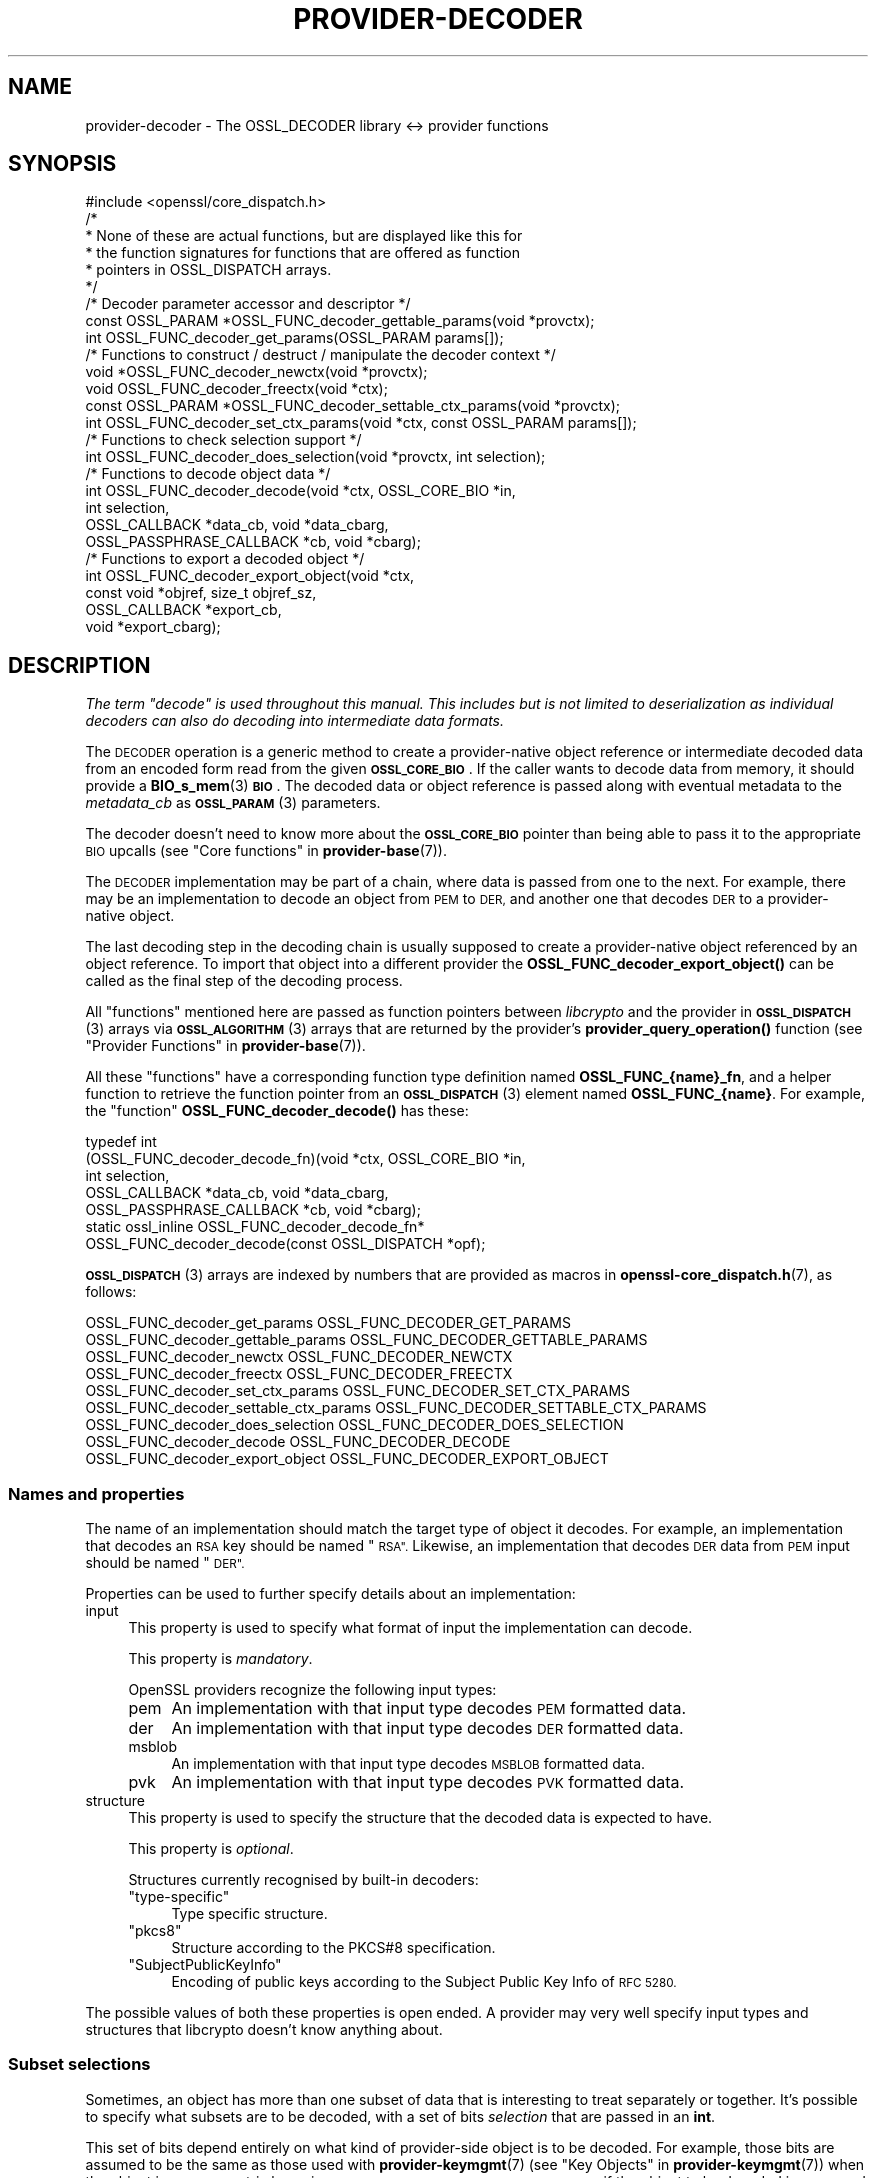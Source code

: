 .\" Automatically generated by Pod::Man 4.14 (Pod::Simple 3.42)
.\"
.\" Standard preamble:
.\" ========================================================================
.de Sp \" Vertical space (when we can't use .PP)
.if t .sp .5v
.if n .sp
..
.de Vb \" Begin verbatim text
.ft CW
.nf
.ne \\$1
..
.de Ve \" End verbatim text
.ft R
.fi
..
.\" Set up some character translations and predefined strings.  \*(-- will
.\" give an unbreakable dash, \*(PI will give pi, \*(L" will give a left
.\" double quote, and \*(R" will give a right double quote.  \*(C+ will
.\" give a nicer C++.  Capital omega is used to do unbreakable dashes and
.\" therefore won't be available.  \*(C` and \*(C' expand to `' in nroff,
.\" nothing in troff, for use with C<>.
.tr \(*W-
.ds C+ C\v'-.1v'\h'-1p'\s-2+\h'-1p'+\s0\v'.1v'\h'-1p'
.ie n \{\
.    ds -- \(*W-
.    ds PI pi
.    if (\n(.H=4u)&(1m=24u) .ds -- \(*W\h'-12u'\(*W\h'-12u'-\" diablo 10 pitch
.    if (\n(.H=4u)&(1m=20u) .ds -- \(*W\h'-12u'\(*W\h'-8u'-\"  diablo 12 pitch
.    ds L" ""
.    ds R" ""
.    ds C` ""
.    ds C' ""
'br\}
.el\{\
.    ds -- \|\(em\|
.    ds PI \(*p
.    ds L" ``
.    ds R" ''
.    ds C`
.    ds C'
'br\}
.\"
.\" Escape single quotes in literal strings from groff's Unicode transform.
.ie \n(.g .ds Aq \(aq
.el       .ds Aq '
.\"
.\" If the F register is >0, we'll generate index entries on stderr for
.\" titles (.TH), headers (.SH), subsections (.SS), items (.Ip), and index
.\" entries marked with X<> in POD.  Of course, you'll have to process the
.\" output yourself in some meaningful fashion.
.\"
.\" Avoid warning from groff about undefined register 'F'.
.de IX
..
.nr rF 0
.if \n(.g .if rF .nr rF 1
.if (\n(rF:(\n(.g==0)) \{\
.    if \nF \{\
.        de IX
.        tm Index:\\$1\t\\n%\t"\\$2"
..
.        if !\nF==2 \{\
.            nr % 0
.            nr F 2
.        \}
.    \}
.\}
.rr rF
.\"
.\" Accent mark definitions (@(#)ms.acc 1.5 88/02/08 SMI; from UCB 4.2).
.\" Fear.  Run.  Save yourself.  No user-serviceable parts.
.    \" fudge factors for nroff and troff
.if n \{\
.    ds #H 0
.    ds #V .8m
.    ds #F .3m
.    ds #[ \f1
.    ds #] \fP
.\}
.if t \{\
.    ds #H ((1u-(\\\\n(.fu%2u))*.13m)
.    ds #V .6m
.    ds #F 0
.    ds #[ \&
.    ds #] \&
.\}
.    \" simple accents for nroff and troff
.if n \{\
.    ds ' \&
.    ds ` \&
.    ds ^ \&
.    ds , \&
.    ds ~ ~
.    ds /
.\}
.if t \{\
.    ds ' \\k:\h'-(\\n(.wu*8/10-\*(#H)'\'\h"|\\n:u"
.    ds ` \\k:\h'-(\\n(.wu*8/10-\*(#H)'\`\h'|\\n:u'
.    ds ^ \\k:\h'-(\\n(.wu*10/11-\*(#H)'^\h'|\\n:u'
.    ds , \\k:\h'-(\\n(.wu*8/10)',\h'|\\n:u'
.    ds ~ \\k:\h'-(\\n(.wu-\*(#H-.1m)'~\h'|\\n:u'
.    ds / \\k:\h'-(\\n(.wu*8/10-\*(#H)'\z\(sl\h'|\\n:u'
.\}
.    \" troff and (daisy-wheel) nroff accents
.ds : \\k:\h'-(\\n(.wu*8/10-\*(#H+.1m+\*(#F)'\v'-\*(#V'\z.\h'.2m+\*(#F'.\h'|\\n:u'\v'\*(#V'
.ds 8 \h'\*(#H'\(*b\h'-\*(#H'
.ds o \\k:\h'-(\\n(.wu+\w'\(de'u-\*(#H)/2u'\v'-.3n'\*(#[\z\(de\v'.3n'\h'|\\n:u'\*(#]
.ds d- \h'\*(#H'\(pd\h'-\w'~'u'\v'-.25m'\f2\(hy\fP\v'.25m'\h'-\*(#H'
.ds D- D\\k:\h'-\w'D'u'\v'-.11m'\z\(hy\v'.11m'\h'|\\n:u'
.ds th \*(#[\v'.3m'\s+1I\s-1\v'-.3m'\h'-(\w'I'u*2/3)'\s-1o\s+1\*(#]
.ds Th \*(#[\s+2I\s-2\h'-\w'I'u*3/5'\v'-.3m'o\v'.3m'\*(#]
.ds ae a\h'-(\w'a'u*4/10)'e
.ds Ae A\h'-(\w'A'u*4/10)'E
.    \" corrections for vroff
.if v .ds ~ \\k:\h'-(\\n(.wu*9/10-\*(#H)'\s-2\u~\d\s+2\h'|\\n:u'
.if v .ds ^ \\k:\h'-(\\n(.wu*10/11-\*(#H)'\v'-.4m'^\v'.4m'\h'|\\n:u'
.    \" for low resolution devices (crt and lpr)
.if \n(.H>23 .if \n(.V>19 \
\{\
.    ds : e
.    ds 8 ss
.    ds o a
.    ds d- d\h'-1'\(ga
.    ds D- D\h'-1'\(hy
.    ds th \o'bp'
.    ds Th \o'LP'
.    ds ae ae
.    ds Ae AE
.\}
.rm #[ #] #H #V #F C
.\" ========================================================================
.\"
.IX Title "PROVIDER-DECODER 7ossl"
.TH PROVIDER-DECODER 7ossl "2024-04-09" "3.3.0" "OpenSSL"
.\" For nroff, turn off justification.  Always turn off hyphenation; it makes
.\" way too many mistakes in technical documents.
.if n .ad l
.nh
.SH "NAME"
provider\-decoder \- The OSSL_DECODER library <\-> provider functions
.SH "SYNOPSIS"
.IX Header "SYNOPSIS"
.Vb 1
\& #include <openssl/core_dispatch.h>
\&
\& /*
\&  * None of these are actual functions, but are displayed like this for
\&  * the function signatures for functions that are offered as function
\&  * pointers in OSSL_DISPATCH arrays.
\&  */
\&
\& /* Decoder parameter accessor and descriptor */
\& const OSSL_PARAM *OSSL_FUNC_decoder_gettable_params(void *provctx);
\& int OSSL_FUNC_decoder_get_params(OSSL_PARAM params[]);
\&
\& /* Functions to construct / destruct / manipulate the decoder context */
\& void *OSSL_FUNC_decoder_newctx(void *provctx);
\& void OSSL_FUNC_decoder_freectx(void *ctx);
\& const OSSL_PARAM *OSSL_FUNC_decoder_settable_ctx_params(void *provctx);
\& int OSSL_FUNC_decoder_set_ctx_params(void *ctx, const OSSL_PARAM params[]);
\&
\& /* Functions to check selection support */
\& int OSSL_FUNC_decoder_does_selection(void *provctx, int selection);
\&
\& /* Functions to decode object data */
\& int OSSL_FUNC_decoder_decode(void *ctx, OSSL_CORE_BIO *in,
\&                              int selection,
\&                              OSSL_CALLBACK *data_cb, void *data_cbarg,
\&                              OSSL_PASSPHRASE_CALLBACK *cb, void *cbarg);
\&
\& /* Functions to export a decoded object */
\& int OSSL_FUNC_decoder_export_object(void *ctx,
\&                                       const void *objref, size_t objref_sz,
\&                                       OSSL_CALLBACK *export_cb,
\&                                       void *export_cbarg);
.Ve
.SH "DESCRIPTION"
.IX Header "DESCRIPTION"
\&\fIThe term \*(L"decode\*(R" is used throughout this manual.  This includes but is
not limited to deserialization as individual decoders can also do
decoding into intermediate data formats.\fR
.PP
The \s-1DECODER\s0 operation is a generic method to create a provider-native
object reference or intermediate decoded data from an encoded form
read from the given \fB\s-1OSSL_CORE_BIO\s0\fR. If the caller wants to decode
data from memory, it should provide a \fBBIO_s_mem\fR\|(3) \fB\s-1BIO\s0\fR. The decoded
data or object reference is passed along with eventual metadata
to the \fImetadata_cb\fR as \s-1\fBOSSL_PARAM\s0\fR\|(3) parameters.
.PP
The decoder doesn't need to know more about the \fB\s-1OSSL_CORE_BIO\s0\fR
pointer than being able to pass it to the appropriate \s-1BIO\s0 upcalls (see
\&\*(L"Core functions\*(R" in \fBprovider\-base\fR\|(7)).
.PP
The \s-1DECODER\s0 implementation may be part of a chain, where data is
passed from one to the next.  For example, there may be an
implementation to decode an object from \s-1PEM\s0 to \s-1DER,\s0 and another one
that decodes \s-1DER\s0 to a provider-native object.
.PP
The last decoding step in the decoding chain is usually supposed to create
a provider-native object referenced by an object reference. To import
that object into a different provider the \fBOSSL_FUNC_decoder_export_object()\fR
can be called as the final step of the decoding process.
.PP
All \*(L"functions\*(R" mentioned here are passed as function pointers between
\&\fIlibcrypto\fR and the provider in \s-1\fBOSSL_DISPATCH\s0\fR\|(3) arrays via
\&\s-1\fBOSSL_ALGORITHM\s0\fR\|(3) arrays that are returned by the provider's
\&\fBprovider_query_operation()\fR function
(see \*(L"Provider Functions\*(R" in \fBprovider\-base\fR\|(7)).
.PP
All these \*(L"functions\*(R" have a corresponding function type definition
named \fBOSSL_FUNC_{name}_fn\fR, and a helper function to retrieve the
function pointer from an \s-1\fBOSSL_DISPATCH\s0\fR\|(3) element named
\&\fBOSSL_FUNC_{name}\fR.
For example, the \*(L"function\*(R" \fBOSSL_FUNC_decoder_decode()\fR has these:
.PP
.Vb 7
\& typedef int
\&     (OSSL_FUNC_decoder_decode_fn)(void *ctx, OSSL_CORE_BIO *in,
\&                                   int selection,
\&                                   OSSL_CALLBACK *data_cb, void *data_cbarg,
\&                                   OSSL_PASSPHRASE_CALLBACK *cb, void *cbarg);
\& static ossl_inline OSSL_FUNC_decoder_decode_fn*
\&     OSSL_FUNC_decoder_decode(const OSSL_DISPATCH *opf);
.Ve
.PP
\&\s-1\fBOSSL_DISPATCH\s0\fR\|(3) arrays are indexed by numbers that are provided as
macros in \fBopenssl\-core_dispatch.h\fR\|(7), as follows:
.PP
.Vb 2
\& OSSL_FUNC_decoder_get_params          OSSL_FUNC_DECODER_GET_PARAMS
\& OSSL_FUNC_decoder_gettable_params     OSSL_FUNC_DECODER_GETTABLE_PARAMS
\&
\& OSSL_FUNC_decoder_newctx              OSSL_FUNC_DECODER_NEWCTX
\& OSSL_FUNC_decoder_freectx             OSSL_FUNC_DECODER_FREECTX
\& OSSL_FUNC_decoder_set_ctx_params      OSSL_FUNC_DECODER_SET_CTX_PARAMS
\& OSSL_FUNC_decoder_settable_ctx_params OSSL_FUNC_DECODER_SETTABLE_CTX_PARAMS
\&
\& OSSL_FUNC_decoder_does_selection      OSSL_FUNC_DECODER_DOES_SELECTION
\&
\& OSSL_FUNC_decoder_decode              OSSL_FUNC_DECODER_DECODE
\&
\& OSSL_FUNC_decoder_export_object       OSSL_FUNC_DECODER_EXPORT_OBJECT
.Ve
.SS "Names and properties"
.IX Subsection "Names and properties"
The name of an implementation should match the target type of object
it decodes. For example, an implementation that decodes an \s-1RSA\s0 key
should be named \*(L"\s-1RSA\*(R".\s0 Likewise, an implementation that decodes \s-1DER\s0 data
from \s-1PEM\s0 input should be named \*(L"\s-1DER\*(R".\s0
.PP
Properties can be used to further specify details about an implementation:
.IP "input" 4
.IX Item "input"
This property is used to specify what format of input the implementation
can decode.
.Sp
This property is \fImandatory\fR.
.Sp
OpenSSL providers recognize the following input types:
.RS 4
.IP "pem" 4
.IX Item "pem"
An implementation with that input type decodes \s-1PEM\s0 formatted data.
.IP "der" 4
.IX Item "der"
An implementation with that input type decodes \s-1DER\s0 formatted data.
.IP "msblob" 4
.IX Item "msblob"
An implementation with that input type decodes \s-1MSBLOB\s0 formatted data.
.IP "pvk" 4
.IX Item "pvk"
An implementation with that input type decodes \s-1PVK\s0 formatted data.
.RE
.RS 4
.RE
.IP "structure" 4
.IX Item "structure"
This property is used to specify the structure that the decoded data is
expected to have.
.Sp
This property is \fIoptional\fR.
.Sp
Structures currently recognised by built-in decoders:
.RS 4
.ie n .IP """type-specific""" 4
.el .IP "``type-specific''" 4
.IX Item "type-specific"
Type specific structure.
.ie n .IP """pkcs8""" 4
.el .IP "``pkcs8''" 4
.IX Item "pkcs8"
Structure according to the PKCS#8 specification.
.ie n .IP """SubjectPublicKeyInfo""" 4
.el .IP "``SubjectPublicKeyInfo''" 4
.IX Item "SubjectPublicKeyInfo"
Encoding of public keys according to the Subject Public Key Info of \s-1RFC 5280.\s0
.RE
.RS 4
.RE
.PP
The possible values of both these properties is open ended.  A provider may
very well specify input types and structures that libcrypto doesn't know
anything about.
.SS "Subset selections"
.IX Subsection "Subset selections"
Sometimes, an object has more than one subset of data that is interesting to
treat separately or together.  It's possible to specify what subsets are to
be decoded, with a set of bits \fIselection\fR that are passed in an \fBint\fR.
.PP
This set of bits depend entirely on what kind of provider-side object is
to be decoded.  For example, those bits are assumed to be the same as those
used with \fBprovider\-keymgmt\fR\|(7) (see \*(L"Key Objects\*(R" in \fBprovider\-keymgmt\fR\|(7)) when
the object is an asymmetric keypair \- e.g., \fB\s-1OSSL_KEYMGMT_SELECT_PRIVATE_KEY\s0\fR
if the object to be decoded is supposed to contain private key components.
.PP
\&\fBOSSL_FUNC_decoder_does_selection()\fR should tell if a particular implementation
supports any of the combinations given by \fIselection\fR.
.SS "Context functions"
.IX Subsection "Context functions"
\&\fBOSSL_FUNC_decoder_newctx()\fR returns a context to be used with the rest of
the functions.
.PP
\&\fBOSSL_FUNC_decoder_freectx()\fR frees the given \fIctx\fR as created by
\&\fBOSSL_FUNC_decoder_newctx()\fR.
.PP
\&\fBOSSL_FUNC_decoder_set_ctx_params()\fR sets context data according to parameters
from \fIparams\fR that it recognises.  Unrecognised parameters should be
ignored.
Passing \s-1NULL\s0 for \fIparams\fR should return true.
.PP
\&\fBOSSL_FUNC_decoder_settable_ctx_params()\fR returns a constant \s-1\fBOSSL_PARAM\s0\fR\|(3)
array describing the parameters that \fBOSSL_FUNC_decoder_set_ctx_params()\fR
can handle.
.PP
See \s-1\fBOSSL_PARAM\s0\fR\|(3) for further details on the parameters structure used by
\&\fBOSSL_FUNC_decoder_set_ctx_params()\fR and \fBOSSL_FUNC_decoder_settable_ctx_params()\fR.
.SS "Export function"
.IX Subsection "Export function"
When a provider-native object is created by a decoder it would be unsuitable
for direct use with a foreign provider. The export function allows for
exporting the object into that foreign provider if the foreign provider
supports the type of the object and provides an import function.
.PP
\&\fBOSSL_FUNC_decoder_export_object()\fR should export the object of size \fIobjref_sz\fR
referenced by \fIobjref\fR as an \s-1\fBOSSL_PARAM\s0\fR\|(3) array and pass that into the
\&\fIexport_cb\fR as well as the given \fIexport_cbarg\fR.
.SS "Decoding functions"
.IX Subsection "Decoding functions"
\&\fBOSSL_FUNC_decoder_decode()\fR should decode the data as read from
the \fB\s-1OSSL_CORE_BIO\s0\fR \fIin\fR to produce decoded data or an object to be
passed as reference in an \s-1\fBOSSL_PARAM\s0\fR\|(3) array along with possible other
metadata that was decoded from the input. This \s-1\fBOSSL_PARAM\s0\fR\|(3) array is
then passed to the \fIdata_cb\fR callback.  The \fIselection\fR bits,
if relevant, should determine what the input data should contain.
The decoding functions also take an \s-1\fBOSSL_PASSPHRASE_CALLBACK\s0\fR\|(3) function
pointer along with a pointer to application data \fIcbarg\fR, which should be
used when a pass phrase prompt is needed.
.PP
It's important to understand that the return value from this function is
interpreted as follows:
.IP "True (1)" 4
.IX Item "True (1)"
This means \*(L"carry on the decoding process\*(R", and is meaningful even though
this function couldn't decode the input into anything, because there may be
another decoder implementation that can decode it into something.
.Sp
The \fIdata_cb\fR callback should never be called when this function can't
decode the input into anything.
.IP "False (0)" 4
.IX Item "False (0)"
This means \*(L"stop the decoding process\*(R", and is meaningful when the input
could be decoded into some sort of object that this function understands,
but further treatment of that object results into errors that won't be
possible for some other decoder implementation to get a different result.
.PP
The conditions to stop the decoding process are at the discretion of the
implementation.
.SS "Decoder operation parameters"
.IX Subsection "Decoder operation parameters"
There are currently no operation parameters currently recognised by the
built-in decoders.
.PP
Parameters currently recognised by the built-in pass phrase callback:
.ie n .IP """info"" (\fB\s-1OSSL_PASSPHRASE_PARAM_INFO\s0\fR) <\s-1UTF8\s0 string>" 4
.el .IP "``info'' (\fB\s-1OSSL_PASSPHRASE_PARAM_INFO\s0\fR) <\s-1UTF8\s0 string>" 4
.IX Item "info (OSSL_PASSPHRASE_PARAM_INFO) <UTF8 string>"
A string of information that will become part of the pass phrase
prompt.  This could be used to give the user information on what kind
of object it's being prompted for.
.SH "RETURN VALUES"
.IX Header "RETURN VALUES"
\&\fBOSSL_FUNC_decoder_newctx()\fR returns a pointer to a context, or \s-1NULL\s0 on
failure.
.PP
\&\fBOSSL_FUNC_decoder_set_ctx_params()\fR returns 1, unless a recognised
parameter was invalid or caused an error, for which 0 is returned.
.PP
\&\fBOSSL_FUNC_decoder_settable_ctx_params()\fR returns a pointer to an array of
constant \s-1\fBOSSL_PARAM\s0\fR\|(3) elements.
.PP
\&\fBOSSL_FUNC_decoder_does_selection()\fR returns 1 if the decoder implementation
supports any of the \fIselection\fR bits, otherwise 0.
.PP
\&\fBOSSL_FUNC_decoder_decode()\fR returns 1 to signal that the decoding process
should continue, or 0 to signal that it should stop.
.SH "SEE ALSO"
.IX Header "SEE ALSO"
\&\fBprovider\fR\|(7)
.SH "HISTORY"
.IX Header "HISTORY"
The \s-1DECODER\s0 interface was introduced in OpenSSL 3.0.
.SH "COPYRIGHT"
.IX Header "COPYRIGHT"
Copyright 2019\-2023 The OpenSSL Project Authors. All Rights Reserved.
.PP
Licensed under the Apache License 2.0 (the \*(L"License\*(R").  You may not use
this file except in compliance with the License.  You can obtain a copy
in the file \s-1LICENSE\s0 in the source distribution or at
<https://www.openssl.org/source/license.html>.
